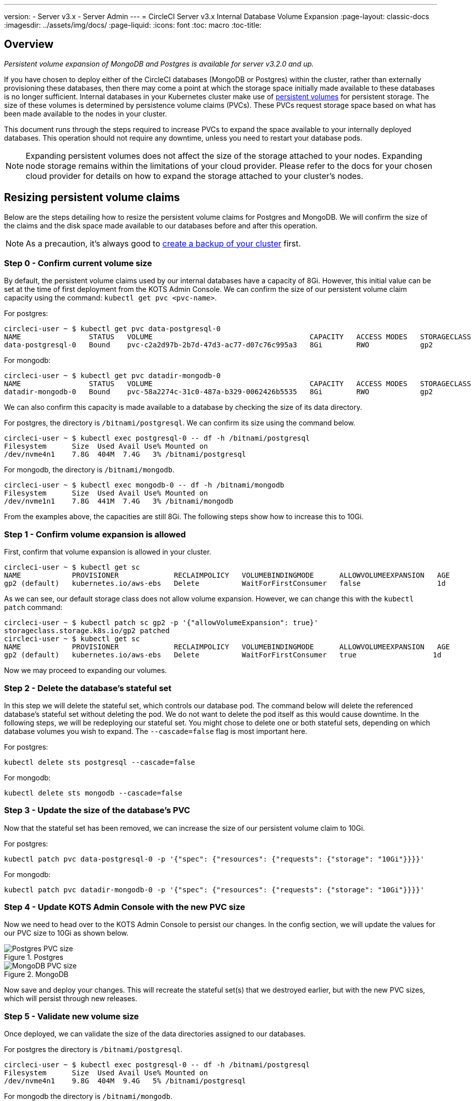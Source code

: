 ---
version:
- Server v3.x
- Server Admin
---
= CircleCI Server v3.x Internal Database Volume Expansion
:page-layout: classic-docs
:imagesdir: ../assets/img/docs/
:page-liquid:
:icons: font
:toc: macro
:toc-title:

toc::[]

== Overview
_Persistent volume expansion of MongoDB and Postgres is available for server v3.2.0 and up._

If you have chosen to deploy either of the CircleCI databases (MongoDB or Postgres) within the cluster, rather than externally provisioning these databases, then there may come a point at which the storage space initially made available to these databases is no longer sufficient. Internal databases in your Kubernetes cluster make use of https://kubernetes.io/docs/concepts/storage/persistent-volumes/[persistent volumes] for persistent storage. The size of these volumes is determined by persistence volume claims (PVCs). These PVCs request storage space based on what has been made available to the nodes in your cluster. 

This document runs through the steps required to increase PVCs to expand the space available to your internally deployed databases. This operation should not require any downtime, unless you need to restart your database pods.

NOTE: Expanding persistent volumes does not affect the size of the storage attached to your nodes. Expanding node storage remains within the limitations of your cloud provider. Please refer to the docs for your chosen cloud provider for details on how to expand the storage attached to your cluster's nodes.


== Resizing persistent volume claims
Below are the steps detailing how to resize the persistent volume claims for Postgres and MongoDB. We will confirm the size of the claims and the disk space made available to our databases before and after this operation.

NOTE: As a precaution, it's always good to https://circleci.com/docs/2.0/server-3-operator-backup-and-restore/?section=server-administration[create a backup of your cluster] first.



=== Step 0 - Confirm current volume size
By default, the persistent volume claims used by our internal databases have a capacity of 8Gi. However, this initial value can be set at the time of first deployment from the KOTS Admin Console. We can confirm the size of our persistent volume claim capacity using the command: `kubectl get pvc <pvc-name>`.

For postgres:
[source,bash]
----
circleci-user ~ $ kubectl get pvc data-postgresql-0
NAME                STATUS   VOLUME                                     CAPACITY   ACCESS MODES   STORAGECLASS   AGE
data-postgresql-0   Bound    pvc-c2a2d97b-2b7d-47d3-ac77-d07c76c995a3   8Gi        RWO            gp2            1d
----

For mongodb:
[source,bash]
----
circleci-user ~ $ kubectl get pvc datadir-mongodb-0
NAME                STATUS   VOLUME                                     CAPACITY   ACCESS MODES   STORAGECLASS   AGE
datadir-mongodb-0   Bound    pvc-58a2274c-31c0-487a-b329-0062426b5535   8Gi        RWO            gp2            1d
----

We can also confirm this capacity is made available to a database by checking the size of its data directory.

For postgres, the directory is `/bitnami/postgresql`. We can confirm its size using the command below.

[source,bash]
----
circleci-user ~ $ kubectl exec postgresql-0 -- df -h /bitnami/postgresql
Filesystem      Size  Used Avail Use% Mounted on
/dev/nvme4n1    7.8G  404M  7.4G   3% /bitnami/postgresql
----

For mongodb, the directory is `/bitnami/mongodb`.
[source,bash]
----
circleci-user ~ $ kubectl exec mongodb-0 -- df -h /bitnami/mongodb
Filesystem      Size  Used Avail Use% Mounted on
/dev/nvme1n1    7.8G  441M  7.4G   3% /bitnami/mongodb
----

From the examples above, the capacities are still 8Gi. The following steps show how to increase this to 10Gi.

=== Step 1 - Confirm volume expansion is allowed
First, confirm that volume expansion is allowed in your cluster.

[source,bash]
----
circleci-user ~ $ kubectl get sc
NAME            PROVISIONER             RECLAIMPOLICY   VOLUMEBINDINGMODE      ALLOWVOLUMEEXPANSION   AGE
gp2 (default)   kubernetes.io/aws-ebs   Delete          WaitForFirstConsumer   false                  1d
----

As we can see, our default storage class does not allow volume expansion. However, we can change this with the `kubectl patch` command:

[source,bash]
----
circleci-user ~ $ kubectl patch sc gp2 -p '{"allowVolumeExpansion": true}'
storageclass.storage.k8s.io/gp2 patched
circleci-user ~ $ kubectl get sc
NAME            PROVISIONER             RECLAIMPOLICY   VOLUMEBINDINGMODE      ALLOWVOLUMEEXPANSION   AGE
gp2 (default)   kubernetes.io/aws-ebs   Delete          WaitForFirstConsumer   true                  1d
----

Now we may proceed to expanding our volumes.

=== Step 2 - Delete the database's stateful set
In this step we will delete the stateful set, which controls our database pod. The command below will delete the referenced database's stateful set without deleting the pod. We do not want to delete the pod itself as this would cause downtime. In the following steps, we will be redeploying our stateful set. You might chose to delete one or both stateful sets, depending on which database volumes you wish to expand. The `--cascade=false` flag is most important here.

For postgres:
[source,bash]
----
kubectl delete sts postgresql --cascade=false
----

For mongodb:
[source,bash]
----
kubectl delete sts mongodb --cascade=false
----

=== Step 3 - Update the size of the database's PVC
Now that the stateful set has been removed, we can increase the size of our persistent volume claim to 10Gi.

For postgres:
[source,bash]
----
kubectl patch pvc data-postgresql-0 -p '{"spec": {"resources": {"requests": {"storage": "10Gi"}}}}'
----

For mongodb:
[source,bash]
----
kubectl patch pvc datadir-mongodb-0 -p '{"spec": {"resources": {"requests": {"storage": "10Gi"}}}}'
----

=== Step 4 - Update KOTS Admin Console with the new PVC size
Now we need to head over to the KOTS Admin Console to persist our changes. In the config section, we will update the values for our PVC size to 10Gi as shown below.

.Postgres
image::kots-pg-pvc-size.png[Postgres PVC size]

.MongoDB
image::kots-mongo-pvc-size.png[MongoDB PVC size]

Now save and deploy your changes. This will recreate the stateful set(s) that we destroyed earlier, but with the new PVC sizes, which will persist through new releases.


=== Step 5 - Validate new volume size
Once deployed, we can validate the size of the data directories assigned to our databases.

For postgres the directory is `/bitnami/postgresql`.
[source,bash]
----
circleci-user ~ $ kubectl exec postgresql-0 -- df -h /bitnami/postgresql
Filesystem      Size  Used Avail Use% Mounted on
/dev/nvme4n1    9.8G  404M  9.4G   5% /bitnami/postgresql
----

For mongodb the directory is `/bitnami/mongodb`.
[source,bash]
----
circleci-user ~ $ kubectl exec mongodb-0 -- df -h /bitnami/mongodb
Filesystem      Size  Used Avail Use% Mounted on
/dev/nvme1n1    9.8G  441M  9.3G   5% /bitnami/mongodb
----

As we can see, the size of our directories has been increased.

When completing these steps, if you find, as expected, that the new pods _do_ show the resized volumes, it is still worth checking with the `kubectl describe` commands shown below. In some instances the resize will fail, but the only way to know is by viewing an event in the output from `kubectl describe`.

For postgres:
[source,bash]
----
kubectl describe pvc data-postgresql-0
----

For mongodb:
[source,bash]
----
kubectl describe pvc datadir-mongodb-0
----

Success looks like this example:
```
Events:
Type    Reason                      Age   From     Message

Normal  FileSystemResizeSuccessful  19m   kubelet  MountVolume.NodeExpandVolume succeeded for volume "pvc-b3382dd7-3ecc-45b0-aeff-45edc31f48aa"
```

Failure might look like this example:
```
Warning  VolumeResizeFailed  58m   volume_expand  error expanding volume "circleci-server/datadir-mongodb-0" of plugin "kubernetes.io/aws-ebs": AWS modifyVolume failed for vol-08d0861715c313887 with VolumeModificationRateExceeded: You've reached the maximum modification rate per volume limit. Wait at least 6 hours between modifications per EBS volume.
status code: 400, request id: 3bd43d1e-0420-4807-9c33-df26a4ca3f23
Normal   FileSystemResizeSuccessful  55m (x2 over 81m)  kubelet        MountVolume.NodeExpandVolume succeeded for volume "pvc-29456ce2-c7ff-492b-add4-fcf11872589f"
```

== Troubleshooting

If you find that after following these steps, the disk size allocated to your data directories has not increased, then you may need to restart your database pods. This will cause downtime of 1-5 mins while the databases restart. You can use the commands below to restart your databases.

For postgres:
[source,bash]
----
kubectl rollout restart sts postgresql
----

For mongodb:
[source,bash]
----
kubectl rollout restart sts mongodb
----



